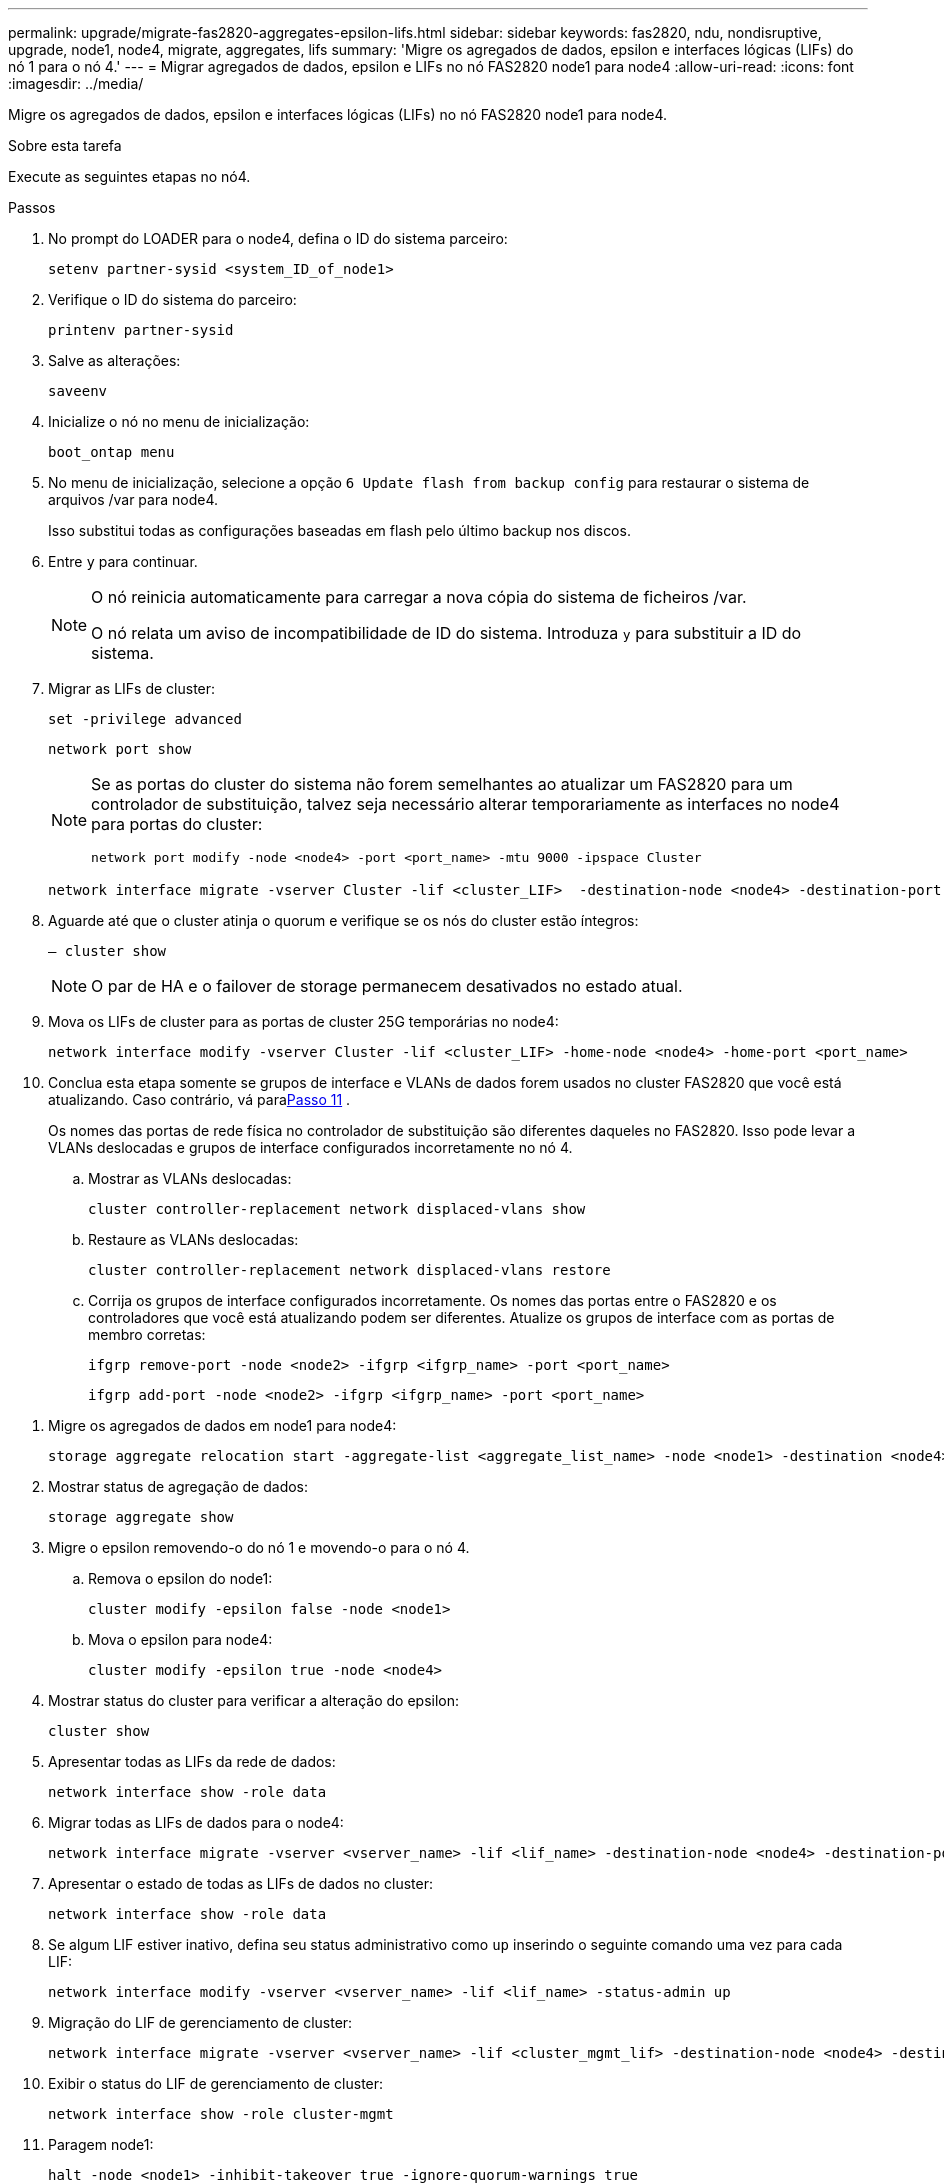 ---
permalink: upgrade/migrate-fas2820-aggregates-epsilon-lifs.html 
sidebar: sidebar 
keywords: fas2820, ndu, nondisruptive, upgrade, node1, node4, migrate, aggregates, lifs 
summary: 'Migre os agregados de dados, epsilon e interfaces lógicas (LIFs) do nó 1 para o nó 4.' 
---
= Migrar agregados de dados, epsilon e LIFs no nó FAS2820 node1 para node4
:allow-uri-read: 
:icons: font
:imagesdir: ../media/


[role="lead"]
Migre os agregados de dados, epsilon e interfaces lógicas (LIFs) no nó FAS2820 node1 para node4.

.Sobre esta tarefa
Execute as seguintes etapas no nó4.

.Passos
. No prompt do LOADER para o node4, defina o ID do sistema parceiro:
+
[source, cli]
----
setenv partner-sysid <system_ID_of_node1>
----
. Verifique o ID do sistema do parceiro:
+
[source, cli]
----
printenv partner-sysid
----
. Salve as alterações:
+
[source, cli]
----
saveenv
----
. Inicialize o nó no menu de inicialização:
+
[source, cli]
----
boot_ontap menu
----
. No menu de inicialização, selecione a opção `6 Update flash from backup config` para restaurar o sistema de arquivos /var para node4.
+
Isso substitui todas as configurações baseadas em flash pelo último backup nos discos.

. Entre `y` para continuar.
+
[NOTE]
====
O nó reinicia automaticamente para carregar a nova cópia do sistema de ficheiros /var.

O nó relata um aviso de incompatibilidade de ID do sistema. Introduza `y` para substituir a ID do sistema.

====
. Migrar as LIFs de cluster:
+
[source, cli]
----
set -privilege advanced
----
+
[source, cli]
----
network port show
----
+
[NOTE]
====
Se as portas do cluster do sistema não forem semelhantes ao atualizar um FAS2820 para um controlador de substituição, talvez seja necessário alterar temporariamente as interfaces no node4 para portas do cluster:

[source, cli]
----
network port modify -node <node4> -port <port_name> -mtu 9000 -ipspace Cluster
----
====
+
[source, cli]
----
network interface migrate -vserver Cluster -lif <cluster_LIF>  -destination-node <node4> -destination-port <port_name>
----
. Aguarde até que o cluster atinja o quorum e verifique se os nós do cluster estão íntegros:
+
[source, cli]
----
– cluster show
----
+

NOTE: O par de HA e o failover de storage permanecem desativados no estado atual.

. Mova os LIFs de cluster para as portas de cluster 25G temporárias no node4:
+
[source, cli]
----
network interface modify -vserver Cluster -lif <cluster_LIF> -home-node <node4> -home-port <port_name>
----
. Conclua esta etapa somente se grupos de interface e VLANs de dados forem usados ​​no cluster FAS2820 que você está atualizando. Caso contrário, vá para<<migrate_node1_nod4,Passo 11>> .
+
Os nomes das portas de rede física no controlador de substituição são diferentes daqueles no FAS2820.  Isso pode levar a VLANs deslocadas e grupos de interface configurados incorretamente no nó 4.

+
.. Mostrar as VLANs deslocadas:
+
[source, cli]
----
cluster controller-replacement network displaced-vlans show
----
.. Restaure as VLANs deslocadas:
+
[source, cli]
----
cluster controller-replacement network displaced-vlans restore
----
.. Corrija os grupos de interface configurados incorretamente.  Os nomes das portas entre o FAS2820 e os controladores que você está atualizando podem ser diferentes.  Atualize os grupos de interface com as portas de membro corretas:
+
[source, cli]
----
ifgrp remove-port -node <node2> -ifgrp <ifgrp_name> -port <port_name>
----
+
[source, cli]
----
ifgrp add-port -node <node2> -ifgrp <ifgrp_name> -port <port_name>
----




[[migrate_node1_nod4]]
. Migre os agregados de dados em node1 para node4:
+
[source, cli]
----
storage aggregate relocation start -aggregate-list <aggregate_list_name> -node <node1> -destination <node4> -ndo-controller-upgrade true -override-destination-checks true
----
. Mostrar status de agregação de dados:
+
[source, cli]
----
storage aggregate show
----
. Migre o epsilon removendo-o do nó 1 e movendo-o para o nó 4.
+
.. Remova o epsilon do node1:
+
[source, cli]
----
cluster modify -epsilon false -node <node1>
----
.. Mova o epsilon para node4:
+
[source, cli]
----
cluster modify -epsilon true -node <node4>
----


. Mostrar status do cluster para verificar a alteração do epsilon:
+
[source, cli]
----
cluster show
----
. Apresentar todas as LIFs da rede de dados:
+
[source, cli]
----
network interface show -role data
----
. Migrar todas as LIFs de dados para o node4:
+
[source, cli]
----
network interface migrate -vserver <vserver_name> -lif <lif_name> -destination-node <node4> -destination-port <port_name>
----
. Apresentar o estado de todas as LIFs de dados no cluster:
+
[source, cli]
----
network interface show -role data
----
. Se algum LIF estiver inativo, defina seu status administrativo como `up` inserindo o seguinte comando uma vez para cada LIF:
+
[source, cli]
----
network interface modify -vserver <vserver_name> -lif <lif_name> -status-admin up
----
. Migração do LIF de gerenciamento de cluster:
+
[source, cli]
----
network interface migrate -vserver <vserver_name> -lif <cluster_mgmt_lif> -destination-node <node4> -destination-port <port_name>
----
. Exibir o status do LIF de gerenciamento de cluster:
+
[source, cli]
----
network interface show -role cluster-mgmt
----
. Paragem node1:
+
[source, cli]
----
halt -node <node1> -inhibit-takeover true -ignore-quorum-warnings true
----


.O que se segue?
link:convert-fas2820-node1-drive-shelf.html["Converter node1 em um compartimento de unidades e conectá-lo ao node3"]
